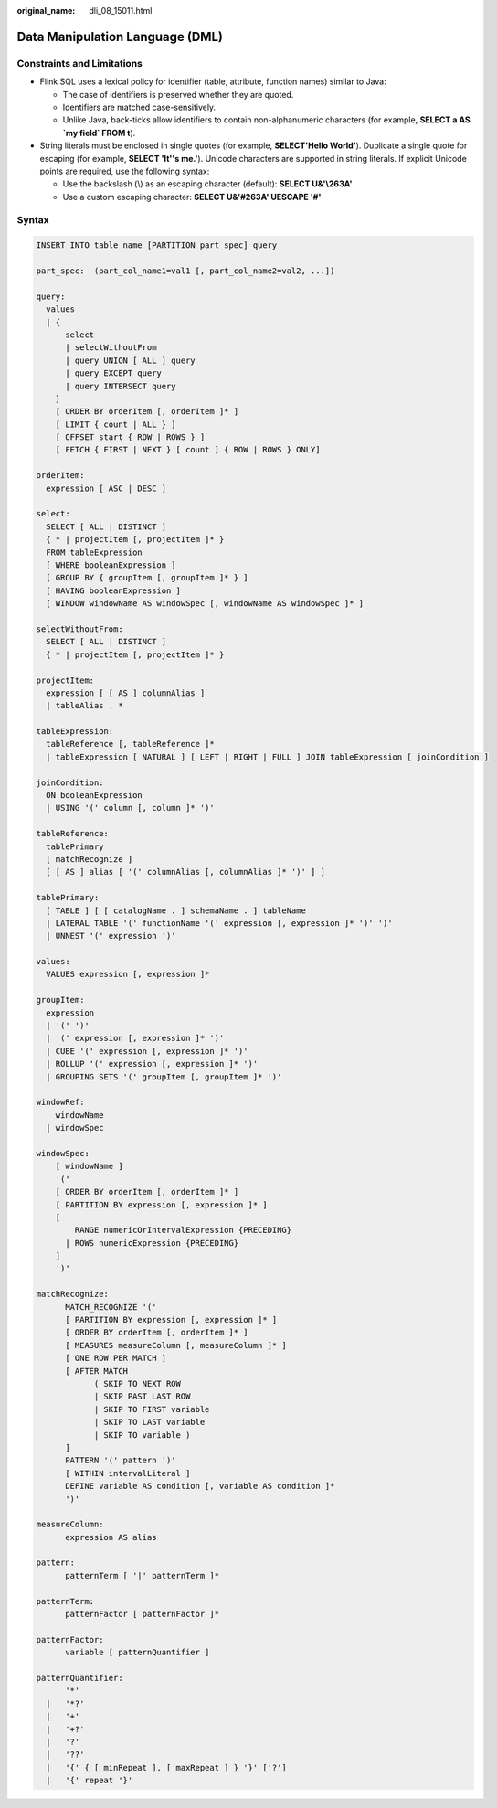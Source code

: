:original_name: dli_08_15011.html

.. _dli_08_15011:

Data Manipulation Language (DML)
================================

Constraints and Limitations
---------------------------

-  Flink SQL uses a lexical policy for identifier (table, attribute, function names) similar to Java:

   -  The case of identifiers is preserved whether they are quoted.
   -  Identifiers are matched case-sensitively.
   -  Unlike Java, back-ticks allow identifiers to contain non-alphanumeric characters (for example, **SELECT a AS \`my field\` FROM t**).

-  String literals must be enclosed in single quotes (for example, **SELECT'Hello World'**). Duplicate a single quote for escaping (for example, **SELECT 'It''s me.'**). Unicode characters are supported in string literals. If explicit Unicode points are required, use the following syntax:

   -  Use the backslash (\\) as an escaping character (default): **SELECT U&'\\263A'**
   -  Use a custom escaping character: **SELECT U&'#263A' UESCAPE '#'**

Syntax
------

.. code-block::

   INSERT INTO table_name [PARTITION part_spec] query

   part_spec:  (part_col_name1=val1 [, part_col_name2=val2, ...])

   query:
     values
     | {
         select
         | selectWithoutFrom
         | query UNION [ ALL ] query
         | query EXCEPT query
         | query INTERSECT query
       }
       [ ORDER BY orderItem [, orderItem ]* ]
       [ LIMIT { count | ALL } ]
       [ OFFSET start { ROW | ROWS } ]
       [ FETCH { FIRST | NEXT } [ count ] { ROW | ROWS } ONLY]

   orderItem:
     expression [ ASC | DESC ]

   select:
     SELECT [ ALL | DISTINCT ]
     { * | projectItem [, projectItem ]* }
     FROM tableExpression
     [ WHERE booleanExpression ]
     [ GROUP BY { groupItem [, groupItem ]* } ]
     [ HAVING booleanExpression ]
     [ WINDOW windowName AS windowSpec [, windowName AS windowSpec ]* ]

   selectWithoutFrom:
     SELECT [ ALL | DISTINCT ]
     { * | projectItem [, projectItem ]* }

   projectItem:
     expression [ [ AS ] columnAlias ]
     | tableAlias . *

   tableExpression:
     tableReference [, tableReference ]*
     | tableExpression [ NATURAL ] [ LEFT | RIGHT | FULL ] JOIN tableExpression [ joinCondition ]

   joinCondition:
     ON booleanExpression
     | USING '(' column [, column ]* ')'

   tableReference:
     tablePrimary
     [ matchRecognize ]
     [ [ AS ] alias [ '(' columnAlias [, columnAlias ]* ')' ] ]

   tablePrimary:
     [ TABLE ] [ [ catalogName . ] schemaName . ] tableName
     | LATERAL TABLE '(' functionName '(' expression [, expression ]* ')' ')'
     | UNNEST '(' expression ')'

   values:
     VALUES expression [, expression ]*

   groupItem:
     expression
     | '(' ')'
     | '(' expression [, expression ]* ')'
     | CUBE '(' expression [, expression ]* ')'
     | ROLLUP '(' expression [, expression ]* ')'
     | GROUPING SETS '(' groupItem [, groupItem ]* ')'

   windowRef:
       windowName
     | windowSpec

   windowSpec:
       [ windowName ]
       '('
       [ ORDER BY orderItem [, orderItem ]* ]
       [ PARTITION BY expression [, expression ]* ]
       [
           RANGE numericOrIntervalExpression {PRECEDING}
         | ROWS numericExpression {PRECEDING}
       ]
       ')'

   matchRecognize:
         MATCH_RECOGNIZE '('
         [ PARTITION BY expression [, expression ]* ]
         [ ORDER BY orderItem [, orderItem ]* ]
         [ MEASURES measureColumn [, measureColumn ]* ]
         [ ONE ROW PER MATCH ]
         [ AFTER MATCH
               ( SKIP TO NEXT ROW
               | SKIP PAST LAST ROW
               | SKIP TO FIRST variable
               | SKIP TO LAST variable
               | SKIP TO variable )
         ]
         PATTERN '(' pattern ')'
         [ WITHIN intervalLiteral ]
         DEFINE variable AS condition [, variable AS condition ]*
         ')'

   measureColumn:
         expression AS alias

   pattern:
         patternTerm [ '|' patternTerm ]*

   patternTerm:
         patternFactor [ patternFactor ]*

   patternFactor:
         variable [ patternQuantifier ]

   patternQuantifier:
         '*'
     |   '*?'
     |   '+'
     |   '+?'
     |   '?'
     |   '??'
     |   '{' { [ minRepeat ], [ maxRepeat ] } '}' ['?']
     |   '{' repeat '}'
